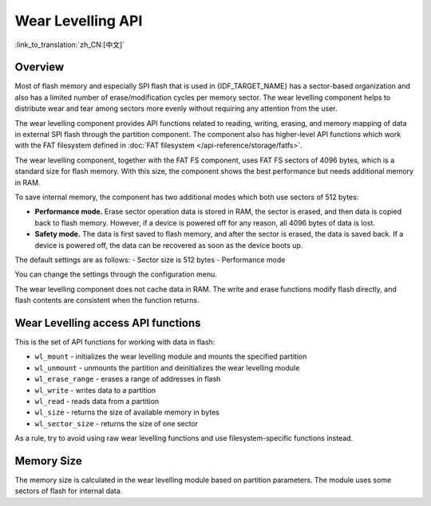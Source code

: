 Wear Levelling API
==================

:link_to_translation:`zh_CN:[中文]`

Overview
--------

Most of flash memory and especially SPI flash that is used in {IDF_TARGET_NAME} has a sector-based organization and also has a limited number of erase/modification cycles per memory sector. The wear levelling component helps to distribute wear and tear among sectors more evenly without requiring any attention from the user.

The wear levelling component provides API functions related to reading, writing, erasing, and memory mapping of data in external SPI flash through the partition component. The component also has higher-level API functions which work with the FAT filesystem defined in :doc:`FAT filesystem </api-reference/storage/fatfs>`.

The wear levelling component, together with the FAT FS component, uses FAT FS sectors of 4096 bytes, which is a standard size for flash memory. With this size, the component shows the best performance but needs additional memory in RAM.

To save internal memory, the component has two additional modes which both use sectors of 512 bytes:

- **Performance mode.** Erase sector operation data is stored in RAM, the sector is erased, and then data is copied back to flash memory. However, if a device is powered off for any reason, all 4096 bytes of data is lost.
- **Safety mode.** The data is first saved to flash memory, and after the sector is erased, the data is saved back. If a device is powered off, the data can be recovered as soon as the device boots up.

The default settings are as follows:
- Sector size is 512 bytes
- Performance mode

You can change the settings through the configuration menu.


The wear levelling component does not cache data in RAM. The write and erase functions modify flash directly, and flash contents are consistent when the function returns.


Wear Levelling access API functions
-----------------------------------

This is the set of API functions for working with data in flash:

- ``wl_mount`` - initializes the wear levelling module and mounts the specified partition
- ``wl_unmount`` - unmounts the partition and deinitializes the wear levelling module
- ``wl_erase_range`` - erases a range of addresses in flash
- ``wl_write`` - writes data to a partition
- ``wl_read`` - reads data from a partition
- ``wl_size`` - returns the size of available memory in bytes
- ``wl_sector_size`` - returns the size of one sector

As a rule, try to avoid using raw wear levelling functions and use filesystem-specific functions instead.


Memory Size
-----------

The memory size is calculated in the wear levelling module based on partition parameters. The module uses some sectors of flash for internal data.
